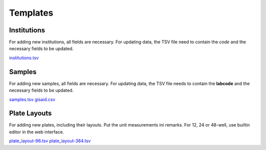 
Templates
=========

Institutions
------------

For adding new institutions, all fields are necessary.
For updating data, the TSV file need to contain the *code* and the necessary fields to be updated.

`<institutions.tsv>`_

Samples
-------

For adding new samples, all fields are necessary.
For updating data, the TSV file needs to contain the **labcode** and the necessary fields to be updated.

`<samples.tsv>`_
`<gisaid.csv>`_

Plate Layouts
-------------

For adding new plates, including their layouts. Put the unit measurements ini remarks.
For 12, 24 or 48-well, use builtin editor in the web interface.

`<plate_layout-96.tsv>`_
`<plate_layout-384.tsv>`_

